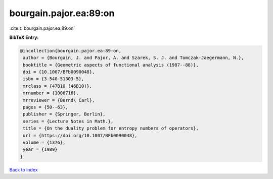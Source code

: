 bourgain.pajor.ea:89:on
=======================

:cite:t:`bourgain.pajor.ea:89:on`

**BibTeX Entry:**

.. code-block:: bibtex

   @incollection{bourgain.pajor.ea:89:on,
    author = {Bourgain, J. and Pajor, A. and Szarek, S. J. and Tomczak-Jaegermann, N.},
    booktitle = {Geometric aspects of functional analysis (1987--88)},
    doi = {10.1007/BFb0090048},
    isbn = {3-540-51303-5},
    mrclass = {47B10 (46B10)},
    mrnumber = {1008716},
    mrreviewer = {Bernd\ Carl},
    pages = {50--63},
    publisher = {Springer, Berlin},
    series = {Lecture Notes in Math.},
    title = {On the duality problem for entropy numbers of operators},
    url = {https://doi.org/10.1007/BFb0090048},
    volume = {1376},
    year = {1989}
   }

`Back to index <../By-Cite-Keys.rst>`_
